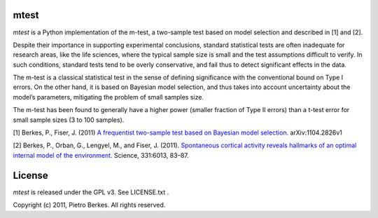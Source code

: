 mtest
====

`mtest` is a Python implementation of the m-test, a two-sample test
based on model selection and described in [1] and [2].

Despite their importance in supporting experimental conclusions, standard
statistical tests are often inadequate for research areas, like the life sciences,
where the typical sample size is small and the test assumptions difficult to
verify. In such conditions, standard tests tend to be overly conservative, and
fail thus to detect significant effects in the data.

The m-test is a classical statistical test in the sense of defining significance
with the conventional bound on Type I errors. On the other hand, it is based
on Bayesian model selection, and thus takes into account uncertainty about the
model’s parameters, mitigating the problem of small samples size.

The m-test has been found to generally have a higher power (smaller fraction of
Type II errors) than a t-test error for small sample sizes (3 to 100 samples).

[1] Berkes, P., Fiser, J. (2011) `A frequentist two-sample test based on Bayesian model selection. <http://arxiv.org/abs/1104.2826>`_ arXiv:1104.2826v1 

[2] Berkes, P., Orban, G., Lengyel, M., and Fiser, J. (2011). `Spontaneous cortical activity reveals hallmarks of an optimal internal model of the environment. <http://www.sciencemag.org/content/331/6013/83.abstract>`_ Science, 331:6013, 83–87.

License
=====

`mtest` is released under the GPL v3. See LICENSE.txt .

Copyright (c) 2011, Pietro Berkes. All rights reserved.
